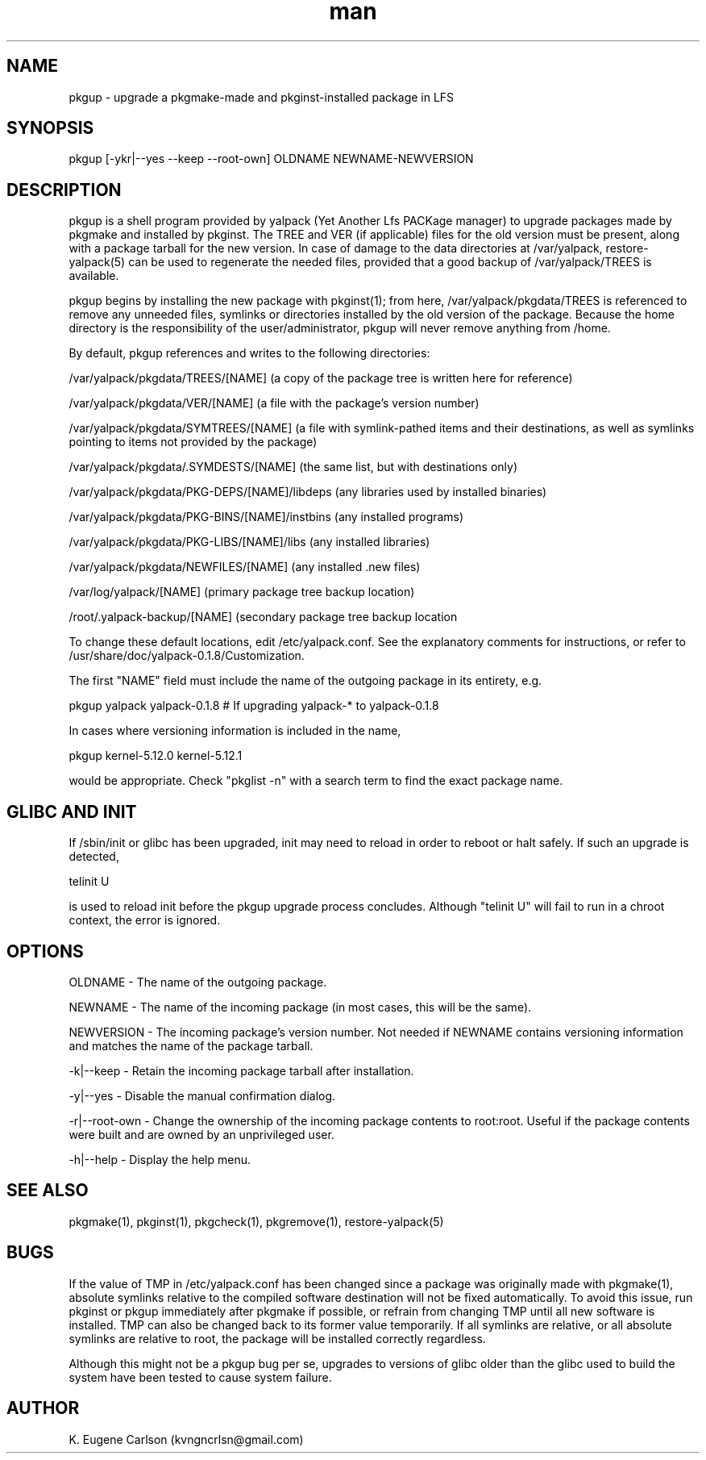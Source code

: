 .\" Manpage for pkgup
.\" Contact (kvngncrlsn@gmail.com) to correct errors or typos.
.TH man 1 "24 June 2021" "0.1.8" "pkgup man page"
.SH NAME
pkgup \- upgrade a pkgmake-made and pkginst-installed package in LFS
.SH SYNOPSIS
pkgup [-ykr|--yes --keep --root-own] OLDNAME NEWNAME-NEWVERSION
.SH DESCRIPTION
pkgup is a shell program provided by yalpack (Yet Another Lfs PACKage manager) to upgrade packages made by pkgmake and installed by pkginst. The TREE and VER (if applicable) files for the old version must be present, along with a package tarball for the new version. In case of damage to the data directories at /var/yalpack, restore-yalpack(5) can be used to regenerate the needed files, provided that a good backup of /var/yalpack/TREES is available.

pkgup begins by installing the new package with pkginst(1); from here, /var/yalpack/pkgdata/TREES is referenced to remove any unneeded files, symlinks or directories installed by the old version of the package. Because the home directory is the responsibility of the user/administrator, pkgup will never remove anything from /home.

By default, pkgup references and writes to the following directories:

\t /var/yalpack/pkgdata/TREES/[NAME] (a copy of the package tree is written here for reference)

\t /var/yalpack/pkgdata/VER/[NAME] (a file with the package's version number)

\t /var/yalpack/pkgdata/SYMTREES/[NAME] (a file with symlink-pathed items and their destinations, as well as symlinks pointing to items not provided by the package)

\t /var/yalpack/pkgdata/.SYMDESTS/[NAME] (the same list, but with destinations only)

\t /var/yalpack/pkgdata/PKG-DEPS/[NAME]/libdeps (any libraries used by installed binaries)

\t /var/yalpack/pkgdata/PKG-BINS/[NAME]/instbins (any installed programs)

\t /var/yalpack/pkgdata/PKG-LIBS/[NAME]/libs (any installed libraries)

\t /var/yalpack/pkgdata/NEWFILES/[NAME] (any installed .new files)

\t /var/log/yalpack/[NAME] (primary package tree backup location)

\t /root/.yalpack-backup/[NAME] (secondary package tree backup location

To change these default locations, edit /etc/yalpack.conf. See the explanatory comments for instructions, or refer to /usr/share/doc/yalpack-0.1.8/Customization.

The first "NAME" field must include the name of the outgoing package in its entirety, e.g.

\t pkgup yalpack yalpack-0.1.8 # If upgrading yalpack-* to yalpack-0.1.8

In cases where versioning information is included in the name,

\t pkgup kernel-5.12.0 kernel-5.12.1

would be appropriate. Check "pkglist -n" with a search term to find the exact package name.
.SH GLIBC AND INIT
If /sbin/init or glibc has been upgraded, init may need to reload in order to reboot or halt safely. If such an upgrade is detected, 

\t telinit U 

is used to reload init before the pkgup upgrade process concludes. Although "telinit U" will fail to run in a chroot context, the error is ignored. 
.SH OPTIONS
OLDNAME - The name of the outgoing package.

NEWNAME - The name of the incoming package (in most cases, this will be the same).

NEWVERSION - The incoming package's version number. Not needed if NEWNAME contains versioning information and matches the name of the package tarball.

-k|--keep - Retain the incoming package tarball after installation.

-y|--yes - Disable the manual confirmation dialog.

-r|--root-own - Change the ownership of the incoming package contents to root:root. Useful if the package contents were built and are owned by an unprivileged user.

-h|--help - Display the help menu.
.SH SEE ALSO
pkgmake(1), pkginst(1), pkgcheck(1), pkgremove(1), restore-yalpack(5)
.SH BUGS
If the value of TMP in /etc/yalpack.conf has been changed since a package was originally made with pkgmake(1), absolute symlinks relative to the compiled software destination will not be fixed automatically. To avoid this issue, run pkginst or pkgup immediately after pkgmake if possible, or refrain from changing TMP until all new software is installed. TMP can also be changed back to its former value temporarily. If all symlinks are relative, or all absolute symlinks are relative to root, the package will be installed correctly regardless.

Although this might not be a pkgup bug per se, upgrades to versions of glibc older than the glibc used to build the system have been tested to cause system failure.
.SH AUTHOR
K. Eugene Carlson (kvngncrlsn@gmail.com)

